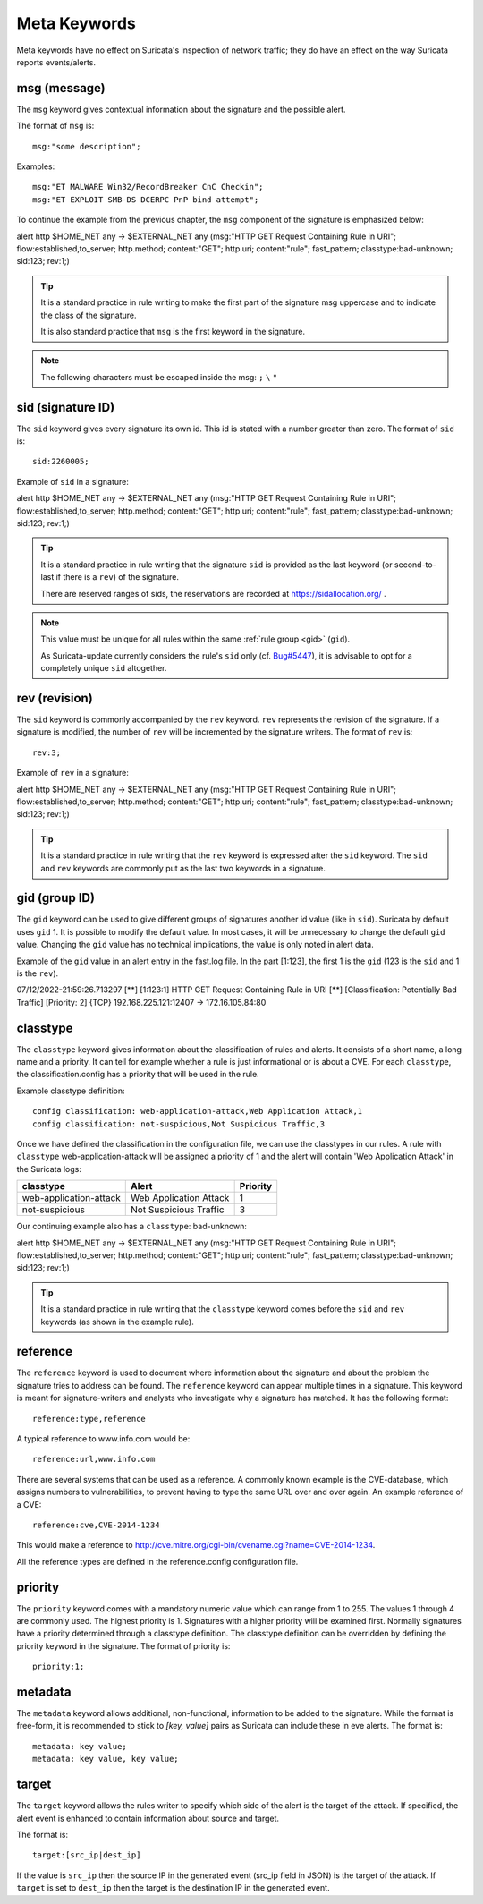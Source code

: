 Meta Keywords
=============

.. role:: example-rule-emphasis

Meta keywords have no effect on Suricata's inspection of network traffic;
they do have an effect on the way Suricata reports events/alerts.

msg (message)
-------------

The ``msg`` keyword gives contextual information about the signature
and the possible alert.

The format of ``msg`` is::

  msg:"some description";

Examples::

  msg:"ET MALWARE Win32/RecordBreaker CnC Checkin";
  msg:"ET EXPLOIT SMB-DS DCERPC PnP bind attempt";

To continue the example from the previous chapter, the ``msg`` component of the
signature is emphasized below:

.. container:: example-rule

    alert http $HOME_NET any -> $EXTERNAL_NET any (:example-rule-emphasis:`msg:"HTTP GET Request Containing Rule in URI";` flow:established,to_server; http.method; content:"GET"; http.uri; content:"rule"; fast_pattern; classtype:bad-unknown; sid:123; rev:1;)

.. tip::

   It is a standard practice in rule writing to make the first part of the
   signature msg uppercase and to indicate the class of the signature.

   It is also standard practice that ``msg`` is the first keyword in the signature.

.. note:: The following characters must be escaped inside the msg:
	      ``;`` ``\`` ``"``

sid (signature ID)
------------------

The ``sid`` keyword gives every signature its own id. This id is
stated with a number greater than zero. The format of ``sid`` is::

  sid:2260005;

Example of ``sid`` in a signature:

.. container:: example-rule

    alert http $HOME_NET any -> $EXTERNAL_NET any (msg:"HTTP GET Request Containing Rule in URI"; flow:established,to_server; http.method; content:"GET"; http.uri; content:"rule"; fast_pattern; classtype:bad-unknown; :example-rule-emphasis:`sid:123;` rev:1;)

.. tip::

   It is a standard practice in rule writing that the signature ``sid`` is
   provided as the last keyword (or second-to-last if there is a ``rev``)
   of the signature.

   There are reserved ranges of sids, the reservations are recorded
   at https://sidallocation.org/ .

.. Note::

   This value must be unique for all rules within the same :ref:`rule group
   <gid>` (``gid``).

   As Suricata-update currently considers the rule's ``sid`` only (cf. `Bug#5447
   <https://redmine.openinfosecfoundation.org/issues/5447>`_), it is advisable
   to opt for a completely unique ``sid`` altogether.

rev (revision)
--------------

The ``sid`` keyword is commonly accompanied by the ``rev``
keyword. ``rev`` represents the revision of the signature. If a
signature is modified, the number of ``rev`` will be incremented by
the signature writers. The format of ``rev`` is::

  rev:3;

Example of ``rev`` in a signature:

.. container:: example-rule

    alert http $HOME_NET any -> $EXTERNAL_NET any (msg:"HTTP GET Request Containing Rule in URI"; flow:established,to_server; http.method; content:"GET"; http.uri; content:"rule"; fast_pattern; classtype:bad-unknown; sid:123; :example-rule-emphasis:`rev:1;`)

.. tip::

    It is a standard practice in rule writing that the ``rev`` keyword
    is expressed after the ``sid`` keyword. The ``sid`` and ``rev``
    keywords are commonly put as the last two keywords in a signature.

.. _gid:

gid (group ID)
--------------

The ``gid`` keyword can be used to give different groups of signatures
another id value (like in ``sid``). Suricata by default uses
``gid`` 1.  It is possible to modify the default value. In most cases,
it will be unnecessary to change the default ``gid`` value. Changing
the ``gid`` value has no technical implications, the value is only
noted in alert data.

Example of the ``gid`` value in an alert entry in the fast.log file.
In the part [1:123], the first 1 is the ``gid`` (123 is the ``sid``
and 1 is the ``rev``).

.. container:: example-rule

    07/12/2022-21:59:26.713297  [**] [:example-rule-emphasis:`1`:123:1] HTTP GET Request Containing Rule in URI [**] [Classification: Potentially Bad Traffic] [Priority: 2] {TCP} 192.168.225.121:12407 -> 172.16.105.84:80


classtype
---------

The ``classtype`` keyword gives information about the classification
of rules and alerts. It consists of a short name, a long name and a
priority. It can tell for example whether a rule is just informational
or is about a CVE. For each ``classtype``, the classification.config
has a priority that will be used in the rule.

Example classtype definition::

  config classification: web-application-attack,Web Application Attack,1
  config classification: not-suspicious,Not Suspicious Traffic,3

Once we have defined the classification in the configuration file, we
can use the classtypes in our rules. A rule with ``classtype``
web-application-attack will be assigned a priority of 1 and the alert
will contain 'Web Application Attack' in the Suricata logs:

=======================  ======================  ===========
classtype                Alert                   Priority
=======================  ======================  ===========
web-application-attack   Web Application Attack  1
not-suspicious           Not Suspicious Traffic  3
=======================  ======================  ===========

Our continuing example also has a ``classtype``: bad-unknown:

.. container:: example-rule

        alert http $HOME_NET any -> $EXTERNAL_NET any (msg:"HTTP GET Request Containing Rule in URI"; flow:established,to_server; http.method; content:"GET"; http.uri; content:"rule"; fast_pattern; :example-rule-emphasis:`classtype:bad-unknown;` sid:123; rev:1;)


.. tip::

    It is a standard practice in rule writing that the ``classtype``
    keyword comes before the ``sid`` and ``rev`` keywords (as shown in
    the example rule).

reference
---------

The ``reference`` keyword is used to document where information about
the signature and about the problem the signature tries to address can
be found. The ``reference`` keyword can appear multiple times in a
signature.  This keyword is meant for signature-writers and analysts
who investigate why a signature has matched. It has the following
format::

  reference:type,reference

A typical reference to www.info.com would be::

  reference:url,www.info.com

There are several systems that can be used as a reference. A
commonly known example is the CVE-database, which assigns numbers to
vulnerabilities, to prevent having to type the same URL over and over
again. An example reference of a CVE::

  reference:cve,CVE-2014-1234

This would make a reference to http://cve.mitre.org/cgi-bin/cvename.cgi?name=CVE-2014-1234.

All the reference types are defined in the reference.config configuration file.

priority
--------

The ``priority`` keyword comes with a mandatory numeric value which
can range from 1 to 255. The values 1 through 4 are commonly used.
The highest priority is 1. Signatures with a higher priority will be
examined first. Normally signatures have a priority determined through
a classtype definition. The classtype definition can be overridden by
defining the priority keyword in the signature.  The format of
priority is::

  priority:1;

metadata
--------

The ``metadata`` keyword allows additional, non-functional,
information to be added to the signature. While the format is
free-form, it is recommended to stick to `[key, value]` pairs as
Suricata can include these in eve alerts. The format is::

  metadata: key value;
  metadata: key value, key value;

target
------

The ``target`` keyword allows the rules writer to specify which side
of the alert is the target of the attack. If specified, the alert
event is enhanced to contain information about source and target.

The format is::

   target:[src_ip|dest_ip]

If the value is ``src_ip`` then the source IP in the generated event
(src_ip field in JSON) is the target of the attack. If ``target`` is
set to ``dest_ip`` then the target is the destination IP in the
generated event.
